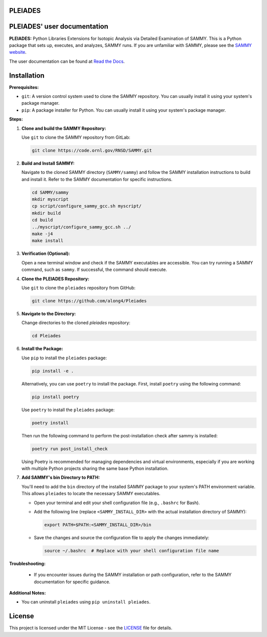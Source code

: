 .. image:: ./docs/images/PLEIADES.jpg
   :alt: **PLEIADES:** Python Libraries Extensions for Isotopic Analysis via Detailed Examination of SAMMY.
   :align: center

PLEIADES
========

.. image:: https://readthedocs.org/projects/example-sphinx-basic/badge/?version=latest
   :target: https://pleiades-sammy.readthedocs.io/en/latest/
   :alt: Documentation Status

.. image:: https://zenodo.org/badge/97755175.svg
   :target: https://zenodo.org/records/12729688
   :alt: DOI

.. This README.rst should work on Github and is also included in the Sphinx documentation project in docs/ - therefore, README.rst uses absolute links for most things so it renders properly on GitHub

PLEIADES' user documentation
============================

**PLEIADES:**
Python Libraries Extensions for Isotopic Analysis via Detailed Examination of SAMMY.
This is a Python package that sets up, executes, and analyzes, SAMMY runs.
If you are unfamiliar with SAMMY, please see the `SAMMY website <https://code.ornl.gov/RNSD/SAMMY>`_.

The user documentation can be found at `Read the Docs <https://pleiades-sammy.readthedocs.io/en/latest/>`_.

Installation
============

**Prerequisites:**

* ``git``: A version control system used to clone the SAMMY repository. You can usually install it using your system's package manager.
* ``pip``: A package installer for Python. You can usually install it using your system's package manager.

**Steps:**

1. **Clone and build the SAMMY Repository:**

   Use ``git`` to clone the SAMMY repository from GitLab:

   .. code-block:: bash

      git clone https://code.ornl.gov/RNSD/SAMMY.git


2. **Build and Install SAMMY:**

   Navigate to the cloned SAMMY directory (``SAMMY/sammy``) and follow the SAMMY installation instructions to build and install it. Refer to the SAMMY documentation for specific instructions.


   .. code-block:: bash

      cd SAMMY/sammy
      mkdir myscript
      cp script/configure_sammy_gcc.sh myscript/
      mkdir build
      cd build
      ../myscript/configure_sammy_gcc.sh ../
      make -j4
      make install

3. **Verification (Optional):**

   Open a new terminal window and check if the SAMMY executables are accessible. You can try running a SAMMY command, such as ``sammy``. If successful, the command should execute.

4. **Clone the PLEIADES Repository:**

   Use ``git`` to clone the ``pleiades`` repository from GitHub:

   .. code-block:: bash

      git clone https://github.com/along4/Pleiades

5. **Navigate to the Directory:**

   Change directories to the cloned `pleiades` repository:

   .. code-block:: bash

      cd Pleiades

6. **Install the Package:**

   Use ``pip`` to install the ``pleiades`` package:

   .. code-block:: bash

      pip install -e .

   Alternatively, you can use ``poetry`` to install the package. First, install ``poetry`` using the following command:

   .. code-block:: bash

      pip install poetry

   Use ``poetry`` to install the ``pleiades`` package:

   .. code-block:: bash

      poetry install

   Then run the following command to perform the post-installation check after sammy is installed:

   .. code-block:: bash

      poetry run post_install_check

   Using Poetry is recommended for managing dependencies and virtual environments, especially if you are working with multiple Python projects sharing the same base Python installation.

7. **Add SAMMY's bin Directory to PATH:**

   You'll need to add the ``bin`` directory of the installed SAMMY package to your system's PATH environment variable.
   This allows ``pleiades`` to locate the necessary SAMMY executables.

   - Open your terminal and edit your shell configuration file (e.g., ``.bashrc`` for Bash).
   - Add the following line (replace ``<SAMMY_INSTALL_DIR>`` with the actual installation directory of SAMMY):

     .. code-block:: bash

        export PATH=$PATH:<SAMMY_INSTALL_DIR>/bin

   - Save the changes and source the configuration file to apply the changes immediately:

     .. code-block:: bash

        source ~/.bashrc  # Replace with your shell configuration file name


**Troubleshooting:**

   * If you encounter issues during the SAMMY installation or path configuration, refer to the SAMMY documentation for specific guidance.

**Additional Notes:**

* You can uninstall ``pleiades`` using ``pip uninstall pleiades``.

License
=======

This project is licensed under the MIT License - see the `LICENSE <LICENSE>`_ file for details.
